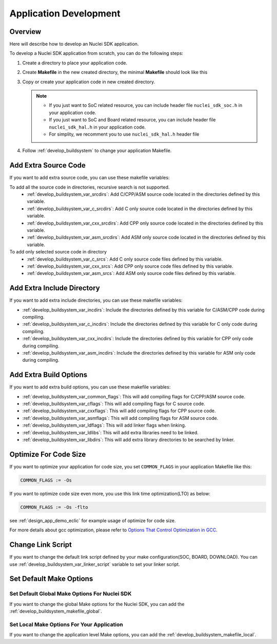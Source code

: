 .. _develop_appdev:

Application Development
=======================

.. _develop_appdev_overview:

Overview
--------

Here will describe how to develop an Nuclei SDK application.

To develop a Nuclei SDK application from scratch, you can do the following steps:

1. Create a directory to place your application code.
2. Create **Makefile** in the new created directory, the minimal **Makefile** should look like this

   .. code-block:: makefile
      :linenos:

       TARGET = your_target_name

       NUCLEI_SDK_ROOT = path/to/your_nuclei_sdk_root

       SRCDIRS = .

       INCDIRS = .

       include $(NUCLEI_SDK_ROOT)/Build/Makefile.base

3. Copy or create your application code in new created directory.

   .. note::

      * If you just want to SoC related resource, you can include header file ``nuclei_sdk_soc.h`` in your application code.
      * If you just want to SoC and Board related resource, you can include header file ``nuclei_sdk_hal.h`` in your application code.
      * For simplity, we recomment you to use ``nuclei_sdk_hal.h`` header file

4. Follow :ref:`develop_buildsystem` to change your application Makefile.

.. _develop_appdev_addsrc:

Add Extra Source Code
---------------------

If you want to add extra source code, you can use these makefile variables:

To add all the source code in directories, recursive search is not supported.
  * :ref:`develop_buildsystem_var_srcdirs`: Add C/CPP/ASM source code located
    in the directories defined by this variable.

  * :ref:`develop_buildsystem_var_c_srcdirs`: Add C only source code located
    in the directories defined by this variable.

  * :ref:`develop_buildsystem_var_cxx_srcdirs`: Add CPP only source code located
    in the directories defined by this variable.

  * :ref:`develop_buildsystem_var_asm_srcdirs`: Add ASM only source code located
    in the directories defined by this variable.

To add only selected source code in directory
  * :ref:`develop_buildsystem_var_c_srcs`: Add C only source code files defined by this variable.
  * :ref:`develop_buildsystem_var_cxx_srcs`: Add CPP only source code files defined by this variable.
  * :ref:`develop_buildsystem_var_asm_srcs`: Add ASM only source code files defined by this variable.

.. _develop_appdev_addinc:

Add Extra Include Directory
---------------------------

If you want to add extra include directories, you can use these makefile variables:

* :ref:`develop_buildsystem_var_incdirs`: Include the directories defined by
  this variable for C/ASM/CPP code during compiling.
* :ref:`develop_buildsystem_var_c_incdirs`: Include the directories defined by
  this variable for C only code during compiling.
* :ref:`develop_buildsystem_var_cxx_incdirs`: Include the directories defined by
  this variable for CPP only code during compiling.
* :ref:`develop_buildsystem_var_asm_incdirs`: Include the directories defined by
  this variable for ASM only code during compiling.

.. _develop_appdev_addoptions:

Add Extra Build Options
-----------------------

If you want to add extra build options, you can use these makefile variables:

* :ref:`develop_buildsystem_var_common_flags`: This will add compiling flags
  for C/CPP/ASM source code.
* :ref:`develop_buildsystem_var_cflags`: This will add compiling flags
  for C source code.
* :ref:`develop_buildsystem_var_cxxflags`: This will add compiling flags
  for CPP source code.
* :ref:`develop_buildsystem_var_asmflags`: This will add compiling flags
  for ASM source code.
* :ref:`develop_buildsystem_var_ldflags`: This will add linker flags when linking.
* :ref:`develop_buildsystem_var_ldlibs`: This will add extra libraries need to be linked.
* :ref:`develop_buildsystem_var_libdirs`: This will add extra library directories to be searched by linker.

.. _develop_appdev_optimize_for_codesize:

Optimize For Code Size
----------------------

If you want to optimize your application for code size, you set ``COMMON_FLAGS``
in your application Makefile like this:

.. code-block:: makefile

    COMMON_FLAGS := -Os

If you want to optimize code size even more, you use this link time optimization(LTO) as below:

.. code-block:: makefile

    COMMON_FLAGS := -Os -flto

see :ref:`design_app_demo_eclic` for example usage of optimize for code size.

For more details about gcc optimization, please refer to `Options That Control Optimization in GCC`_.

.. _develop_appdev_linkscript:

Change Link Script
------------------

If you want to change the default link script defined by your make configuration(SOC, BOARD, DOWNLOAD).
You can use :ref:`develop_buildsystem_var_linker_script` variable to set your linker script.

.. _develop_appdev_setdefaultmake:

Set Default Make Options
------------------------

Set Default Global Make Options For Nuclei SDK
~~~~~~~~~~~~~~~~~~~~~~~~~~~~~~~~~~~~~~~~~~~~~~

If you want to change the global Make options for the Nuclei SDK,
you can add the :ref:`develop_buildsystem_makefile_global`.


Set Local Make Options For Your Application
~~~~~~~~~~~~~~~~~~~~~~~~~~~~~~~~~~~~~~~~~~~

If you want to change the application level Make options,
you can add the :ref:`develop_buildsystem_makefile_local`.


.. _Options That Control Optimization in GCC: https://gcc.gnu.org/onlinedocs/gcc-9.2.0/gcc/Optimize-Options.html#Optimize-Options
